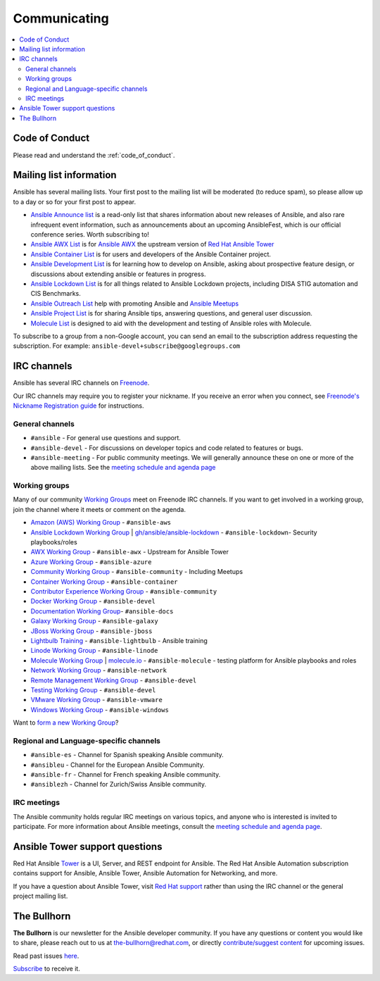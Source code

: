 .. _communication:

*************
Communicating
*************

.. contents::
   :local:

Code of Conduct
===============

Please read and understand the :ref:`code_of_conduct`.

Mailing list information
========================

Ansible has several mailing lists.  Your first post to the mailing list will be moderated (to reduce spam), so please allow up to a day or so for your first post to appear.

* `Ansible Announce list <https://groups.google.com/forum/#!forum/ansible-announce>`_ is a read-only list that shares information about new releases of Ansible, and also rare infrequent event information, such as announcements about an upcoming AnsibleFest, which is our official conference series. Worth subscribing to!
* `Ansible AWX List <https://groups.google.com/forum/#!forum/awx-project>`_ is for `Ansible AWX <https://github.com/ansible/awx>`_ the upstream version of `Red Hat Ansible Tower <https://www.ansible.com/products/tower>`_
* `Ansible Container List <https://groups.google.com/forum/#!forum/ansible-container>`_ is for users and developers of the Ansible Container project.
* `Ansible Development List <https://groups.google.com/forum/#!forum/ansible-devel>`_ is for learning how to develop on Ansible, asking about prospective feature design, or discussions about extending ansible or features in progress.
* `Ansible Lockdown List <https://groups.google.com/forum/#!forum/ansible-lockdown>`_ is for all things related to Ansible Lockdown projects, including DISA STIG automation and CIS Benchmarks.
* `Ansible Outreach List <https://groups.google.com/forum/#!forum/ansible-outreach>`_ help with promoting Ansible and `Ansible Meetups <https://ansible.meetup.com/>`_
* `Ansible Project List <https://groups.google.com/forum/#!forum/ansible-project>`_ is for sharing Ansible tips, answering questions, and general user discussion.
* `Molecule List <https://groups.google.com/forum/#!forum/molecule-users>`_ is designed to aid with the development and testing of Ansible roles with Molecule.

To subscribe to a group from a non-Google account, you can send an email to the subscription address requesting the subscription. For example: ``ansible-devel+subscribe@googlegroups.com``

IRC channels
============

Ansible has several IRC channels on `Freenode <https://freenode.net/>`_.

Our IRC channels may require you to register your nickname. If you receive an error when you connect, see `Freenode's Nickname Registration guide <https://freenode.net/kb/answer/registration>`_ for instructions.

General channels
----------------

- ``#ansible`` - For general use questions and support.
- ``#ansible-devel`` - For discussions on developer topics and code related to features or bugs.
- ``#ansible-meeting`` - For public community meetings. We will generally announce these on one or more of the above mailing lists. See the `meeting schedule and agenda page <https://github.com/ansible/community/blob/master/meetings/README.md>`_

.. _working_group_list:

Working groups
--------------

Many of our community `Working Groups <https://github.com/ansible/community/wiki#working-groups>`_ meet on Freenode IRC channels. If you want to get involved in a working group, join the channel where it meets or comment on the agenda.

- `Amazon (AWS) Working Group <https://github.com/ansible/community/wiki/AWS>`_ - ``#ansible-aws``
- `Ansible Lockdown Working Group <https://github.com/ansible/community/wiki/Lockdown>`_ | `gh/ansible/ansible-lockdown <https://github.com/ansible/ansible-lockdown>`_ - ``#ansible-lockdown``- Security playbooks/roles
- `AWX Working Group <https://github.com/ansible/awx>`_ - ``#ansible-awx`` - Upstream for Ansible Tower
- `Azure Working Group <https://github.com/ansible/community/wiki/Azure>`_ - ``#ansible-azure``
- `Community Working Group <https://github.com/ansible/community/wiki/Community>`_ - ``#ansible-community`` - Including Meetups
- `Container Working Group <https://github.com/ansible/community/wiki/Container>`_ - ``#ansible-container``
- `Contributor Experience Working Group <https://github.com/ansible/community/wiki/Contributor-Experience>`_ - ``#ansible-community``
- `Docker Working Group <https://github.com/ansible/community/wiki/Docker>`_ - ``#ansible-devel``
- `Documentation Working Group <https://github.com/ansible/community/wiki/Docs>`_- ``#ansible-docs``
- `Galaxy Working Group <https://github.com/ansible/community/wiki/Galaxy>`_ - ``#ansible-galaxy``
- `JBoss Working Group <https://github.com/ansible/community/wiki/JBoss>`_ - ``#ansible-jboss``
- `Lightbulb Training <https://github.com/ansible/lightbulb>`_ - ``#ansible-lightbulb`` - Ansible training
- `Linode Working Group <https://github.com/ansible/community/wiki/Linode>`_ - ``#ansible-linode``
- `Molecule Working Group <https://github.com/ansible/community/wiki/Molecule>`_ | `molecule.io <https://molecule.readthedocs.io>`_ - ``#ansible-molecule`` - testing platform for Ansible playbooks and roles
- `Network Working Group <https://github.com/ansible/community/wiki/Network>`_ - ``#ansible-network``
- `Remote Management Working Group <https://github.com/ansible/community/issues/409>`_ - ``#ansible-devel``
- `Testing Working Group <https://github.com/ansible/community/wiki/Testing>`_  - ``#ansible-devel``
- `VMware Working Group <https://github.com/ansible/community/wiki/VMware>`_ - ``#ansible-vmware``
- `Windows Working Group <https://github.com/ansible/community/wiki/Windows>`_ - ``#ansible-windows``

Want to `form a new Working Group <https://github.com/ansible/community/blob/master/WORKING-GROUPS.md>`_?

Regional and Language-specific channels
---------------------------------------

- ``#ansible-es`` - Channel for Spanish speaking Ansible community.
- ``#ansibleu`` - Channel for the European Ansible Community.
- ``#ansible-fr`` - Channel for French speaking Ansible community.
- ``#ansiblezh`` - Channel for Zurich/Swiss Ansible community.

IRC meetings
------------

The Ansible community holds regular IRC meetings on various topics, and anyone who is interested is invited to
participate. For more information about Ansible meetings, consult the `meeting schedule and agenda page <https://github.com/ansible/community/blob/master/meetings/README.md>`_.

Ansible Tower support questions
===============================

Red Hat Ansible `Tower <https://www.ansible.com/products/tower>`_ is a UI, Server, and REST endpoint for Ansible.
The Red Hat Ansible Automation subscription contains support for Ansible, Ansible Tower, Ansible Automation for Networking, and more.

If you have a question about Ansible Tower, visit `Red Hat support <https://access.redhat.com/products/ansible-tower-red-hat/>`_ rather than using the IRC channel or the general project mailing list.

The Bullhorn
============

**The Bullhorn** is our newsletter for the Ansible developer community. 
If you have any questions or content you would like to share, please reach out to us at the-bullhorn@redhat.com, or directly `contribute/suggest content <https://github.com/ansible/community/issues/546>`_ for upcoming issues.

Read past issues `here <https://github.com/ansible/community/wiki/News>`_.

`Subscribe <http://eepurl.com/gZmiEP>`_ to receive it.

